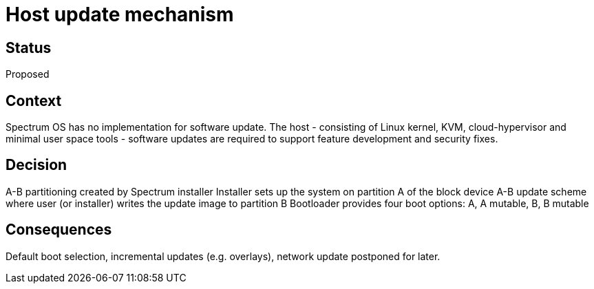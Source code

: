# Host update mechanism

// SPDX-FileCopyrightText: 2022 Unikie
// SPDX-License-Identifier: GFDL-1.3-no-invariants-or-later OR CC-BY-SA-4.0

## Status
Proposed

## Context
Spectrum OS has no implementation for software update. The host - consisting of
Linux kernel, KVM, cloud-hypervisor and minimal user space tools - software
updates are required to support feature development and security fixes.

## Decision
A-B partitioning created by Spectrum installer Installer sets up the system on
partition A of the block device A-B update scheme where user (or installer)
writes the update image to partition B Bootloader provides four boot options:
A, A mutable, B, B mutable

## Consequences
Default boot selection, incremental updates (e.g. overlays), network update
postponed for later.
